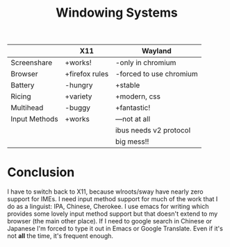 #+TITLE: Windowing Systems

|               | X11            | Wayland                 |
|---------------+----------------+-------------------------|
| Screenshare   | +works!        | -only in chromium       |
| Browser       | +firefox rules | -forced to use chromium |
| Battery       | -hungry        | +stable                 |
| Ricing        | +variety       | +modern, css            |
| Multihead     | -buggy         | +fantastic!             |
| Input Methods | +works         | ---not at all           |
|               |                | ibus needs v2 protocol  |
|               |                | big mess!!              |


* Conclusion
I have to switch back to X11, because wlroots/sway have nearly zero support for IMEs.
I need input method support for much of the work that I do as a linguist: IPA, Chinese, Cherokee.
I use emacs for writing which provides some lovely input method support but that doesn't extend to my browser (the main other place).
If I need to google search in Chinese or Japanese I'm forced to type it out in Emacs or Google Translate.
Even if it's not *all* the time, it's frequent enough.
